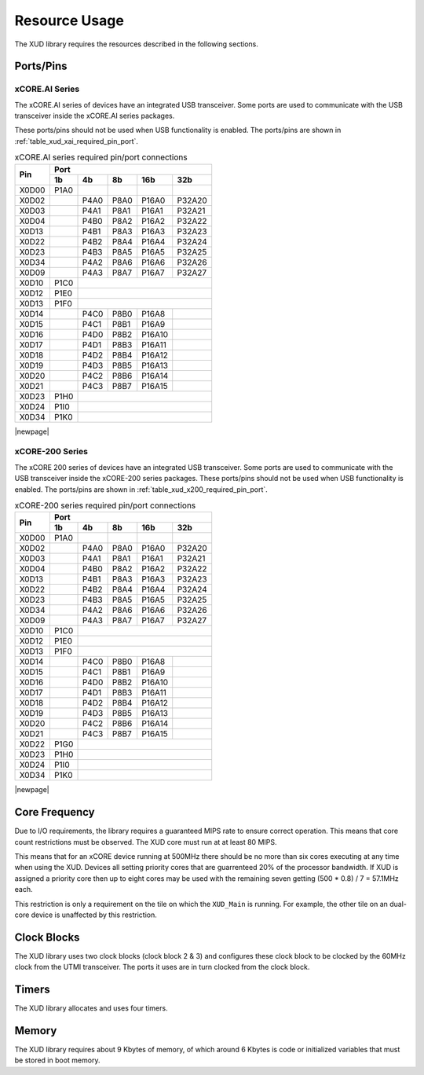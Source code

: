 Resource Usage
==============

The XUD library requires the resources described in the following
sections.

Ports/Pins
----------

xCORE.AI Series
...............

The xCORE.AI series of devices have an integrated USB transceiver. Some ports
are used to communicate with the USB transceiver inside the xCORE.AI
series packages.

These ports/pins should not be used when USB functionality is enabled.
The ports/pins are shown in :ref:`table_xud_xai_required_pin_port`.

.. _table_xud_xai_required_pin_port:

.. table:: xCORE.AI series required pin/port connections
    :class: horizontal-borders vertical_borders

    +-------+-------+------+-------+-------+--------+
    | Pin   | Port                                  |
    |       +-------+------+-------+-------+--------+
    |       | 1b    | 4b   | 8b    | 16b   | 32b    |
    +=======+=======+======+=======+=======+========+
    | X0D00 | P1A0  |      |       |       |        |
    +-------+-------+------+-------+-------+--------+
    | X0D02 |       | P4A0 | P8A0  | P16A0 | P32A20 |
    +-------+-------+------+-------+-------+--------+
    | X0D03 |       | P4A1 | P8A1  | P16A1 | P32A21 |
    +-------+-------+------+-------+-------+--------+
    | X0D04 |       | P4B0 | P8A2  | P16A2 | P32A22 |
    +-------+-------+------+-------+-------+--------+
    | X0D13 |       | P4B1 | P8A3  | P16A3 | P32A23 |
    +-------+-------+------+-------+-------+--------+
    | X0D22 |       | P4B2 | P8A4  | P16A4 | P32A24 |
    +-------+-------+------+-------+-------+--------+
    | X0D23 |       | P4B3 | P8A5  | P16A5 | P32A25 |
    +-------+-------+------+-------+-------+--------+
    | X0D34 |       | P4A2 | P8A6  | P16A6 | P32A26 |
    +-------+-------+------+-------+-------+--------+
    | X0D09 |       | P4A3 | P8A7  | P16A7 | P32A27 |
    +-------+-------+------+-------+-------+--------+
    | X0D10 | P1C0  |                               |
    +-------+-------+------+-------+-------+--------+
    | X0D12 | P1E0  |                               |
    +-------+-------+------+-------+-------+--------+
    | X0D13 | P1F0  |                               |
    +-------+-------+------+-------+-------+--------+
    | X0D14 |       | P4C0 | P8B0  | P16A8 |        |
    +-------+-------+------+-------+-------+--------+
    | X0D15 |       | P4C1 | P8B1  | P16A9 |        |
    +-------+-------+------+-------+-------+--------+
    | X0D16 |       | P4D0 | P8B2  | P16A10|        |
    +-------+-------+------+-------+-------+--------+
    | X0D17 |       | P4D1 | P8B3  | P16A11|        |
    +-------+-------+------+-------+-------+--------+
    | X0D18 |       | P4D2 | P8B4  | P16A12|        |
    +-------+-------+------+-------+-------+--------+
    | X0D19 |       | P4D3 | P8B5  | P16A13|        |
    +-------+-------+------+-------+-------+--------+
    | X0D20 |       | P4C2 | P8B6  | P16A14|        |
    +-------+-------+------+-------+-------+--------+
    | X0D21 |       | P4C3 | P8B7  | P16A15|        |
    +-------+-------+------+-------+-------+--------+
    | X0D23 | P1H0  |                               |
    +-------+-------+------+-------+-------+--------+
    | X0D24 | P1I0  |                               |
    +-------+-------+------+-------+-------+--------+
    | X0D34 | P1K0  |                               |
    +-------+-------+------+-------+-------+--------+


|newpage|



xCORE-200 Series
................

The xCORE 200 series of devices have an integrated USB transceiver. Some ports
are used to communicate with the USB transceiver inside the xCORE-200
series
packages.
These ports/pins should not be used when USB functionality is enabled.
The ports/pins are shown in :ref:`table_xud_x200_required_pin_port`.

.. _table_xud_x200_required_pin_port:

.. table:: xCORE-200 series required pin/port connections
    :class: horizontal-borders vertical_borders

    +-------+-------+------+-------+-------+--------+
    | Pin   | Port                                  |
    |       +-------+------+-------+-------+--------+
    |       | 1b    | 4b   | 8b    | 16b   | 32b    |
    +=======+=======+======+=======+=======+========+
    | X0D00 | P1A0  |      |       |       |        |
    +-------+-------+------+-------+-------+--------+
    | X0D02 |       | P4A0 | P8A0  | P16A0 | P32A20 |
    +-------+-------+------+-------+-------+--------+
    | X0D03 |       | P4A1 | P8A1  | P16A1 | P32A21 |
    +-------+-------+------+-------+-------+--------+
    | X0D04 |       | P4B0 | P8A2  | P16A2 | P32A22 |
    +-------+-------+------+-------+-------+--------+
    | X0D13 |       | P4B1 | P8A3  | P16A3 | P32A23 |
    +-------+-------+------+-------+-------+--------+
    | X0D22 |       | P4B2 | P8A4  | P16A4 | P32A24 |
    +-------+-------+------+-------+-------+--------+
    | X0D23 |       | P4B3 | P8A5  | P16A5 | P32A25 |
    +-------+-------+------+-------+-------+--------+
    | X0D34 |       | P4A2 | P8A6  | P16A6 | P32A26 |
    +-------+-------+------+-------+-------+--------+
    | X0D09 |       | P4A3 | P8A7  | P16A7 | P32A27 |
    +-------+-------+------+-------+-------+--------+
    | X0D10 | P1C0  |                               |
    +-------+-------+------+-------+-------+--------+
    | X0D12 | P1E0  |                               |
    +-------+-------+------+-------+-------+--------+
    | X0D13 | P1F0  |                               |
    +-------+-------+------+-------+-------+--------+
    | X0D14 |       | P4C0 | P8B0  | P16A8 |        |
    +-------+-------+------+-------+-------+--------+
    | X0D15 |       | P4C1 | P8B1  | P16A9 |        |
    +-------+-------+------+-------+-------+--------+
    | X0D16 |       | P4D0 | P8B2  | P16A10|        |
    +-------+-------+------+-------+-------+--------+
    | X0D17 |       | P4D1 | P8B3  | P16A11|        |
    +-------+-------+------+-------+-------+--------+
    | X0D18 |       | P4D2 | P8B4  | P16A12|        |
    +-------+-------+------+-------+-------+--------+
    | X0D19 |       | P4D3 | P8B5  | P16A13|        |
    +-------+-------+------+-------+-------+--------+
    | X0D20 |       | P4C2 | P8B6  | P16A14|        |
    +-------+-------+------+-------+-------+--------+
    | X0D21 |       | P4C3 | P8B7  | P16A15|        |
    +-------+-------+------+-------+-------+--------+
    | X0D22 | P1G0  |                               |
    +-------+-------+------+-------+-------+--------+
    | X0D23 | P1H0  |                               |
    +-------+-------+------+-------+-------+--------+
    | X0D24 | P1I0  |                               |
    +-------+-------+------+-------+-------+--------+
    | X0D34 | P1K0  |                               |
    +-------+-------+------+-------+-------+--------+


|newpage|


Core Frequency
--------------

Due to I/O requirements, the library requires a guaranteed MIPS rate to
ensure correct operation. This means that core count restrictions must
be observed. The XUD core must run at at least 80 MIPS.

This means that for an xCORE device running at 500MHz there should be no more
than six cores executing at any time when using the XUD. Devices all setting
priority cores that are guarrenteed 20% of the processor bandwidth. If XUD is assigned
a priority core then up to eight cores may be used with the remaining seven getting
(500 * 0.8) / 7 = 57.1MHz each.

This restriction is only a requirement on the tile on which the ``XUD_Main`` is running.
For example, the other tile on an dual-core device is unaffected by this restriction.

Clock Blocks
------------

The XUD library uses two clock blocks (clock block 2 & 3) and configures these
clock block to be clocked by the 60MHz clock from the UTMI transceiver.
The ports it uses are in turn clocked from the clock block.

Timers
------

The XUD library allocates and uses four timers.

Memory
------

The XUD library requires about 9 Kbytes of memory, of which around 6 Kbytes
is code or initialized variables that must be stored in boot memory.

